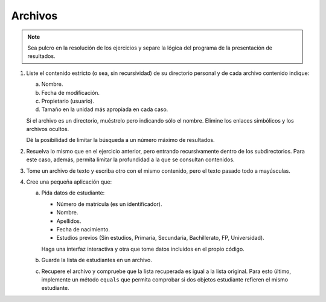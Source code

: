 .. _ej-archivos:

Archivos
========

.. note:: Sea pulcro en la resolución de los ejercicios y separe la lógica del
   programa de la presentación de resultados.

   .. _ej-archivos_1:

#. Liste el contenido estricto (o sea, sin recursividad) de su directorio
   personal y de cada archivo contenido indique:

   a. Nombre.
   b. Fecha de modificación.
   c. Propietario (usuario).
   d. Tamaño en la unidad más apropiada en cada caso.

   Si el archivo es un directorio, muéstrelo pero indicando sólo el nombre.
   Elimine los enlaces simbólicos y los archivos ocultos.

   Dé la posibilidad de limitar la búsqueda a un número máximo de resultados.

#. Resuelva lo mismo que en el ejercicio anterior, pero entrando recursivamente
   dentro de los subdirectorios. Para este caso, además, permita limitar la
   profundidad a la que se consultan contenidos.

#. Tome un archivo de texto y escriba otro con el mismo contenido, pero el
   texto pasado todo a mayúsculas.

   .. _ej-archivos_4:

#. Cree una pequeña aplicación que:

   a. Pida datos de estudiante:

      + Número de matrícula (es un identificador).
      + Nombre.
      + Apellidos.
      + Fecha de nacimiento.
      + Estudios previos (Sin estudios, Primaria, Secundaria, Bachillerato, FP, Universidad).

      Haga una interfaz interactiva y otra que tome datos incluidos en el propio
      código.

   b. Guarde la lista de estudiantes en un archivo.
   c. Recupere el archivo y compruebe que la lista recuperada es igual a la
      lista original. Para esto último, implemente un método ``equals`` que
      permita comprobar si dos objetos estudiante refieren el mismo estudiante.
